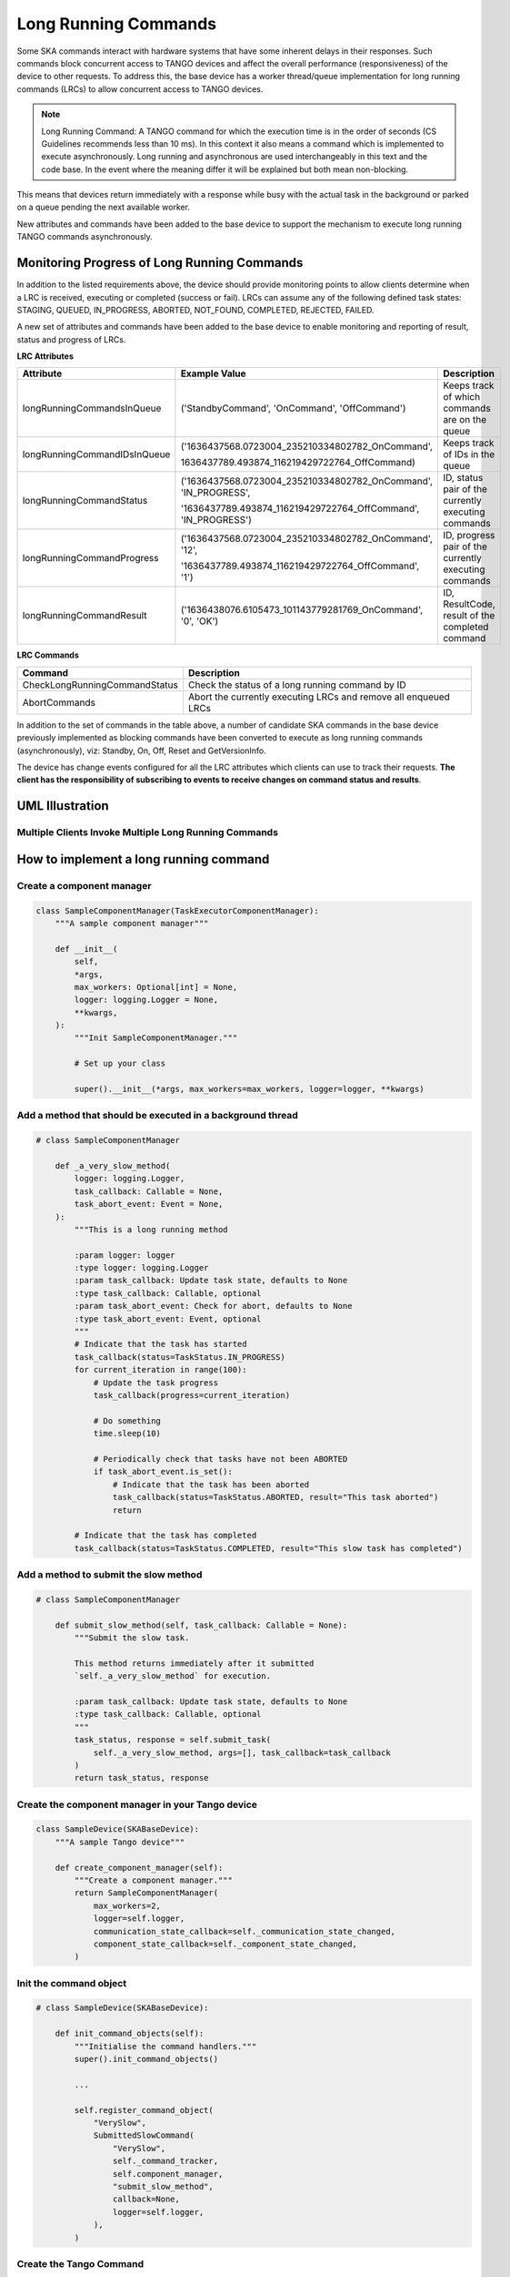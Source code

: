 =====================
Long Running Commands
=====================

Some SKA commands interact with hardware systems that have some inherent delays
in their responses. Such commands block concurrent access to TANGO devices and
affect the overall performance (responsiveness) of the device to other requests.
To address this, the base device has a worker thread/queue implementation for
long running commands (LRCs) to allow concurrent access to TANGO devices.

.. note:: Long Running Command: A TANGO command for which the execution time
   is in the order of seconds (CS Guidelines recommends less than 10 ms).
   In this context it also means a command which is implemented to execute
   asynchronously. Long running and asynchronous are used interchangeably in 
   this text and the code base. In the event where the meaning differ it will
   be explained but both mean non-blocking.

This means that devices return immediately with a response while busy with the
actual task in the background or parked on a queue pending the next available worker.

New attributes and commands have been added to the base device to support the
mechanism to execute long running TANGO commands asynchronously.

Monitoring Progress of Long Running Commands
--------------------------------------------
In addition to the listed requirements above, the device should provide monitoring points
to allow clients determine when a LRC is received, executing or completed (success or fail).
LRCs can assume any of the following defined task states: STAGING, QUEUED, IN_PROGRESS, ABORTED,
NOT_FOUND, COMPLETED, REJECTED, FAILED.

A new set of attributes and commands have been added to the base device to enable
monitoring and reporting of result, status and progress of LRCs.

**LRC Attributes**

+-----------------------------+-------------------------------------------------+----------------------+
| Attribute                   | Example Value                                   |  Description         |
+=============================+=================================================+======================+
| longRunningCommandsInQueue  | ('StandbyCommand', 'OnCommand', 'OffCommand')   | Keeps track of which |
|                             |                                                 | commands are on the  |
|                             |                                                 | queue                |
+-----------------------------+-------------------------------------------------+----------------------+
| longRunningCommandIDsInQueue|('1636437568.0723004_235210334802782_OnCommand', | Keeps track of IDs in|
|                             |                                                 | the queue            |
|                             |1636437789.493874_116219429722764_OffCommand)    |                      |
+-----------------------------+-------------------------------------------------+----------------------+
| longRunningCommandStatus    | ('1636437568.0723004_235210334802782_OnCommand',| ID, status pair of   |
|                             | 'IN_PROGRESS',                                  | the currently        |
|                             |                                                 | executing commands   |
|                             | '1636437789.493874_116219429722764_OffCommand', |                      |
|                             | 'IN_PROGRESS')                                  |                      |
+-----------------------------+-------------------------------------------------+----------------------+
| longRunningCommandProgress  | ('1636437568.0723004_235210334802782_OnCommand',| ID, progress pair of |
|                             | '12',                                           | the currently        |
|                             |                                                 | executing commands   |
|                             | '1636437789.493874_116219429722764_OffCommand', |                      |
|                             | '1')                                            |                      |
+-----------------------------+-------------------------------------------------+----------------------+
| longRunningCommandResult    | ('1636438076.6105473_101143779281769_OnCommand',| ID, ResultCode,      |
|                             | '0', 'OK')                                      | result of the        |
|                             |                                                 | completed command    |
+-----------------------------+-------------------------------------------------+----------------------+


**LRC Commands**

+-------------------------------+------------------------------+
| Command                       | Description                  |
+===============================+==============================+
| CheckLongRunningCommandStatus | Check the status of a long   |
|                               | running command by ID        |
+-------------------------------+------------------------------+
| AbortCommands                 | Abort the currently executing|
|                               | LRCs and remove all enqueued |
|                               | LRCs                         |
+-------------------------------+------------------------------+

In addition to the set of commands in the table above, a number of candidate SKA
commands in the base device previously implemented as blocking commands have been
converted to execute as long running commands (asynchronously), viz: Standby, On, Off,
Reset and GetVersionInfo.

The device has change events configured for all the LRC attributes which clients can use to track
their requests. **The client has the responsibility of subscribing to events to receive changes on
command status and results**.


UML Illustration
----------------

Multiple Clients Invoke Multiple Long Running Commands
^^^^^^^^^^^^^^^^^^^^^^^^^^^^^^^^^^^^^^^^^^^^^^^^^^^^^^
.. uml:: lrc_scenario.uml

How to implement a long running command
---------------------------------------

Create a component manager
^^^^^^^^^^^^^^^^^^^^^^^^^^

.. code-block:: py

    class SampleComponentManager(TaskExecutorComponentManager):
        """A sample component manager"""

        def __init__(
            self,
            *args,
            max_workers: Optional[int] = None,
            logger: logging.Logger = None,
            **kwargs,
        ):
            """Init SampleComponentManager."""
            
            # Set up your class

            super().__init__(*args, max_workers=max_workers, logger=logger, **kwargs)

Add a method that should be executed in a background thread
^^^^^^^^^^^^^^^^^^^^^^^^^^^^^^^^^^^^^^^^^^^^^^^^^^^^^^^^^^^

.. code-block:: py

    # class SampleComponentManager

        def _a_very_slow_method(
            logger: logging.Logger,
            task_callback: Callable = None,
            task_abort_event: Event = None,
        ):
            """This is a long running method

            :param logger: logger
            :type logger: logging.Logger
            :param task_callback: Update task state, defaults to None
            :type task_callback: Callable, optional
            :param task_abort_event: Check for abort, defaults to None
            :type task_abort_event: Event, optional
            """
            # Indicate that the task has started
            task_callback(status=TaskStatus.IN_PROGRESS)
            for current_iteration in range(100):
                # Update the task progress
                task_callback(progress=current_iteration)
                
                # Do something
                time.sleep(10)

                # Periodically check that tasks have not been ABORTED
                if task_abort_event.is_set():
                    # Indicate that the task has been aborted
                    task_callback(status=TaskStatus.ABORTED, result="This task aborted")
                    return

            # Indicate that the task has completed
            task_callback(status=TaskStatus.COMPLETED, result="This slow task has completed")

Add a method to submit the slow method
^^^^^^^^^^^^^^^^^^^^^^^^^^^^^^^^^^^^^^

.. code-block:: py

    # class SampleComponentManager

        def submit_slow_method(self, task_callback: Callable = None):
            """Submit the slow task. 

            This method returns immediately after it submitted
            `self._a_very_slow_method` for execution.

            :param task_callback: Update task state, defaults to None
            :type task_callback: Callable, optional
            """
            task_status, response = self.submit_task(
                self._a_very_slow_method, args=[], task_callback=task_callback
            )
            return task_status, response


Create the component manager in your Tango device
^^^^^^^^^^^^^^^^^^^^^^^^^^^^^^^^^^^^^^^^^^^^^^^^^

.. code-block:: py

    class SampleDevice(SKABaseDevice):
        """A sample Tango device"""

        def create_component_manager(self):
            """Create a component manager."""
            return SampleComponentManager(
                max_workers=2,
                logger=self.logger,
                communication_state_callback=self._communication_state_changed,
                component_state_callback=self._component_state_changed,
            )

Init the command object
^^^^^^^^^^^^^^^^^^^^^^^

.. code-block:: py

    # class SampleDevice(SKABaseDevice):

        def init_command_objects(self):
            """Initialise the command handlers."""
            super().init_command_objects()

            ...

            self.register_command_object(
                "VerySlow",
                SubmittedSlowCommand(
                    "VerySlow",
                    self._command_tracker,
                    self.component_manager,
                    "submit_slow_method",
                    callback=None,
                    logger=self.logger,
                ),
            )

Create the Tango Command
^^^^^^^^^^^^^^^^^^^^^^^^

.. code-block:: py

    # class SampleDevice(SKABaseDevice):

        @command(
            dtype_in=None,
            dtype_out="DevVarStringArray",
        )
        @DebugIt()
        def VerySlow(self):
            """A very slow command."""
            handler = self.get_command_object("VerySlow")
            (return_code, message) = handler()
            return f"{return_code}", message

Class diagram
-------------

.. uml:: lrc_class_diagram.uml